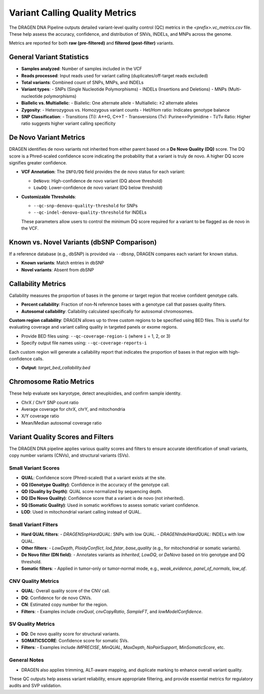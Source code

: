 Variant Calling Quality Metrics
===============================

The DRAGEN DNA Pipeline outputs detailed variant-level quality control (QC) metrics in the 
`<prefix>.vc_metrics.csv` file. These help assess the accuracy, confidence, and distribution 
of SNVs, INDELs, and MNPs across the genome.

Metrics are reported for both **raw (pre-filtered)** and **filtered (post-filter)** variants.

General Variant Statistics
--------------------------

- **Samples analyzed**: Number of samples included in the VCF
- **Reads processed**: Input reads used for variant calling (duplicates/off-target reads excluded)
- **Total variants**: Combined count of SNPs, MNPs, and INDELs
- **Variant types**:
  - SNPs (Single Nucleotide Polymorphisms)
  - INDELs (Insertions and Deletions)
  - MNPs (Multi-nucleotide polymorphisms)
- **Biallelic vs. Multiallelic**:
  - Biallelic: One alternate allele
  - Multiallelic: ≥2 alternate alleles
- **Zygosity**:
  - Heterozygous vs. Homozygous variant counts
  - Het/Hom ratio: Indicates genotype balance
- **SNP Classification**:
  - Transitions (Ti): A↔G, C↔T
  - Transversions (Tv): Purine↔Pyrimidine
  - Ti/Tv Ratio: Higher ratio suggests higher variant calling specificity

De Novo Variant Metrics
-----------------------

DRAGEN identifies de novo variants not inherited from either parent based on a **De Novo Quality (DQ)** score.
The DQ score is a Phred-scaled confidence score indicating the probability that a variant is truly de novo. A higher DQ score signifies greater confidence.

- **VCF Annotation**: The ``INFO/DQ`` field provides the de novo status for each variant:
  
  - ``DeNovo``: High-confidence de novo variant (DQ above threshold)
  - ``LowDQ``: Lower-confidence de novo variant (DQ below threshold)

- **Customizable Thresholds**:

  - ``--qc-snp-denovo-quality-threshold`` for SNPs
  - ``--qc-indel-denovo-quality-threshold`` for INDELs

  These parameters allow users to control the minimum DQ score required for a variant to be flagged as de novo in the VCF.

Known vs. Novel Variants (dbSNP Comparison)
-------------------------------------------

If a reference database (e.g., dbSNP) is provided via ``--dbsnp``, DRAGEN compares each variant for known status.

- **Known variants**: Match entries in dbSNP
- **Novel variants**: Absent from dbSNP

Callability Metrics
-------------------

Callability measures the proportion of bases in the genome or target region that receive confident genotype calls.

- **Percent callability**: Fraction of non-N reference bases with a genotype call that passes quality filters.
- **Autosomal callability**: Callability calculated specifically for autosomal chromosomes.

**Custom region callability**:
DRAGEN allows up to three custom regions to be specified using BED files. This is useful for evaluating coverage and variant calling quality in targeted panels or exome regions.

- Provide BED files using: ``--qc-coverage-region-i`` (where ``i`` = 1, 2, or 3)
- Specify output file names using: ``--qc-coverage-reports-i``

Each custom region will generate a callability report that indicates the proportion of bases in that region with high-confidence calls.

- **Output**: `target_bed_callability.bed`


Chromosome Ratio Metrics
------------------------

These help evaluate sex karyotype, detect aneuploidies, and confirm sample identity.

- ChrX / ChrY SNP count ratio
- Average coverage for chrX, chrY, and mitochondria
- X/Y coverage ratio
- Mean/Median autosomal coverage ratio

Variant Quality Scores and Filters
----------------------------------

The DRAGEN DNA pipeline applies various quality scores and filters to ensure accurate identification of small variants, copy number variants (CNVs), and structural variants (SVs).

Small Variant Scores
^^^^^^^^^^^^^^^^^^^^

- **QUAL**: Confidence score (Phred-scaled) that a variant exists at the site.
- **GQ (Genotype Quality)**: Confidence in the accuracy of the genotype call.
- **QD (Quality by Depth)**: QUAL score normalized by sequencing depth.
- **DQ (De Novo Quality)**: Confidence score that a variant is de novo (not inherited).
- **SQ (Somatic Quality)**: Used in somatic workflows to assess somatic variant confidence.
- **LOD**: Used in mitochondrial variant calling instead of QUAL.

Small Variant Filters
^^^^^^^^^^^^^^^^^^^^^

- **Hard QUAL filters**: 
  - `DRAGENSnpHardQUAL`: SNPs with low QUAL.
  - `DRAGENIndelHardQUAL`: INDELs with low QUAL.
- **Other filters**: 
  - `LowDepth`, `PloidyConflict`, `lod_fstar`, `base_quality` (e.g., for mitochondrial or somatic variants).
- **De Novo filter (DN field)**: 
  - Annotates variants as `Inherited`, `LowDQ`, or `DeNovo` based on trio genotype and DQ threshold.
- **Somatic filters**: 
  - Applied in tumor-only or tumor-normal mode, e.g., `weak_evidence`, `panel_of_normals`, `low_af`.

CNV Quality Metrics
^^^^^^^^^^^^^^^^^^^

- **QUAL**: Overall quality score of the CNV call.
- **DQ**: Confidence for de novo CNVs.
- **CN**: Estimated copy number for the region.
- **Filters**: 
  - Examples include `cnvQual`, `cnvCopyRatio`, `SampleFT`, and `lowModelConfidence`.

SV Quality Metrics
^^^^^^^^^^^^^^^^^^

- **DQ**: De novo quality score for structural variants.
- **SOMATICSCORE**: Confidence score for somatic SVs.
- **Filters**: 
  - Examples include `IMPRECISE`, `MinQUAL`, `MaxDepth`, `NoPairSupport`, `MinSomaticScore`, etc.

General Notes
^^^^^^^^^^^^^
- DRAGEN also applies trimming, ALT-aware mapping, and duplicate marking to enhance overall variant quality.

These QC outputs help assess variant reliability, ensure appropriate filtering, and provide essential metrics for regulatory audits and SVP validation.
